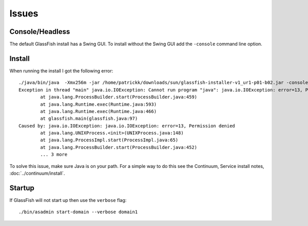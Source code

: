 Issues
******

Console/Headless
================

The default GlassFish install has a Swing GUI.  To install without the Swing
GUI add the ``-console`` command line option.

Install
=======

When running the install I got the following error:

::

  ./java/bin/java  -Xmx256m -jar /home/patrickk/downloads/sun/glassfish-installer-v1_ur1-p01-b02.jar -console
  Exception in thread "main" java.io.IOException: Cannot run program "java": java.io.IOException: error=13, Permission denied
          at java.lang.ProcessBuilder.start(ProcessBuilder.java:459)
          at java.lang.Runtime.exec(Runtime.java:593)
          at java.lang.Runtime.exec(Runtime.java:466)
          at glassfish.main(glassfish.java:97)
  Caused by: java.io.IOException: java.io.IOException: error=13, Permission denied
          at java.lang.UNIXProcess.<init>(UNIXProcess.java:148)
          at java.lang.ProcessImpl.start(ProcessImpl.java:65)
          at java.lang.ProcessBuilder.start(ProcessBuilder.java:452)
          ... 3 more

To solve this issue, make sure Java is on your path.  For a simple way to do
this see the Continuum, Service install notes, :doc:`../continuum/install`.

Startup
=======

If GlassFish will not start up then use the ``verbose`` flag:

::

  ./bin/asadmin start-domain --verbose domain1

